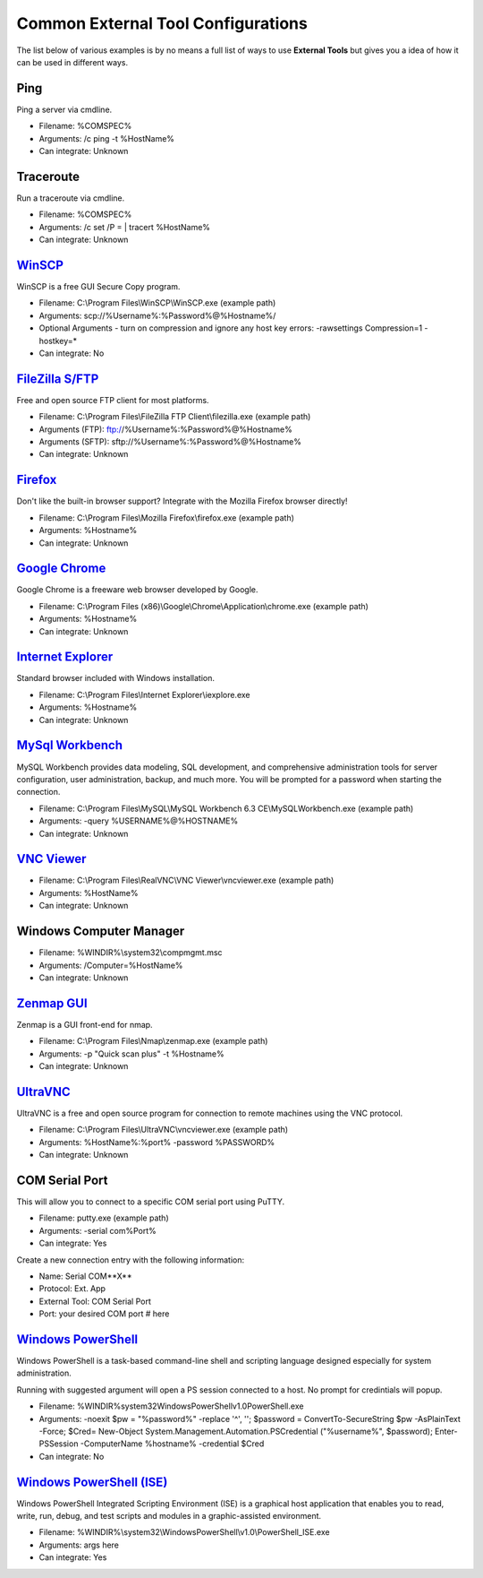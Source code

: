 ***********************************
Common External Tool Configurations
***********************************

The list below of various examples is by no means a full list of ways to use
**External Tools** but gives you a idea of how it can be used in different ways.

Ping
====
Ping a server via cmdline.

- Filename: %COMSPEC%
- Arguments: /c ping -t %HostName%
- Can integrate: Unknown

Traceroute
==========
Run a traceroute via cmdline.

- Filename: %COMSPEC%
- Arguments: /c set /P = | tracert %HostName%
- Can integrate: Unknown

`WinSCP <https://winscp.net/eng/index.php>`_
============================================
WinSCP is a free GUI Secure Copy program.

- Filename: C:\\Program Files\\WinSCP\\WinSCP.exe (example path)
- Arguments: scp://%Username%:%Password%@%Hostname%/
- Optional Arguments - turn on compression and ignore any host key errors: -rawsettings Compression=1 -hostkey=*
- Can integrate: No

`FileZilla S/FTP <https://filezilla-project.org/>`_
===================================================
Free and open source FTP client for most platforms.

- Filename: C:\\Program Files\\FileZilla FTP Client\\filezilla.exe (example path)
- Arguments (FTP): ftp://%Username%:%Password%@%Hostname%
- Arguments (SFTP): sftp://%Username%:%Password%@%Hostname%
- Can integrate: Unknown

`Firefox <https://www.mozilla.org/en-US/firefox/new/>`_
=======================================================
Don't like the built-in browser support? Integrate with the Mozilla Firefox browser directly!

- Filename: C:\\Program Files\\Mozilla Firefox\\firefox.exe (example path)
- Arguments: %Hostname%
- Can integrate: Unknown

`Google Chrome <https://www.google.com/chrome/browser/desktop/index.html>`_
===========================================================================
Google Chrome is a freeware web browser developed by Google.

- Filename: C:\\Program Files (x86)\\Google\\Chrome\\Application\\chrome.exe (example path)
- Arguments: %Hostname%
- Can integrate: Unknown

`Internet Explorer <http://microsoft.com/ie>`_
==============================================
Standard browser included with Windows installation.

- Filename: C:\\Program Files\\Internet Explorer\\iexplore.exe
- Arguments: %Hostname%
- Can integrate: Unknown

`MySql Workbench <http://www.mysql.com/products/workbench/>`_
=============================================================
MySQL Workbench provides data modeling, SQL development, and comprehensive administration tools for server configuration, user administration, backup, and much more. You will be prompted for a password when starting the connection.

- Filename: C:\\Program Files\\MySQL\\MySQL Workbench 6.3 CE\\MySQLWorkbench.exe (example path)
- Arguments: -query %USERNAME%@%HOSTNAME%
- Can integrate: Unknown

`VNC Viewer <https://www.realvnc.com/download/viewer/>`_
=========================================================

- Filename: C:\\Program Files\\RealVNC\\VNC Viewer\\vncviewer.exe (example path)
- Arguments: %HostName%
- Can integrate: Unknown

Windows Computer Manager
========================

- Filename: %WINDIR%\\system32\\compmgmt.msc
- Arguments: /Computer=%HostName%
- Can integrate: Unknown

`Zenmap GUI <https://nmap.org/zenmap/>`_
========================================
Zenmap is a GUI front-end for nmap.

- Filename: C:\\Program Files\\Nmap\\zenmap.exe (example path)
- Arguments: -p "Quick scan plus" -t %Hostname%
- Can integrate: Unknown

`UltraVNC <https://nmap.org/zenmap/>`_
======================================
UltraVNC is a free and open source program for connection to remote machines using the VNC protocol.

- Filename: C:\\Program Files\\UltraVNC\\vncviewer.exe (example path)
- Arguments: %HostName%:%port% -password %PASSWORD%
- Can integrate: Unknown

COM Serial Port
===============
This will allow you to connect to a specific COM serial port using PuTTY.

- Filename: putty.exe (example path)
- Arguments: -serial com%Port%
- Can integrate: Yes

Create a new connection entry with the following information:

- Name: Serial COM**X**
- Protocol: Ext. App
- External Tool: COM Serial Port
- Port: your desired COM port # here

`Windows PowerShell <https://docs.microsoft.com/en-us/windows-server/administration/windows-commands/powershell>`_
=========================================================================================================================================================================
Windows PowerShell is a task-based command-line shell and scripting language designed especially for system administration.

Running with suggested argument will open a PS session connected to a host. No prompt for credintials will popup.

- Filename: %WINDIR%\system32\WindowsPowerShell\v1.0\PowerShell.exe
- Arguments: -noexit $pw = \"%password%\" -replace '\^', ''; $password = ConvertTo-SecureString $pw -AsPlainText -Force; $Cred= New-Object System.Management.Automation.PSCredential (\"%username%\", $password); Enter-PSSession -ComputerName %hostname% -credential $Cred
- Can integrate: No

`Windows PowerShell (ISE) <https://docs.microsoft.com/en-us/windows-server/administration/windows-commands/powershell_ise>`_
=========================================================================================================================================================================
Windows PowerShell Integrated Scripting Environment (ISE) is a graphical host application that enables you to read, write, run, debug, and test scripts and modules in a graphic-assisted environment.

- Filename: %WINDIR%\\system32\\WindowsPowerShell\\v1.0\\PowerShell_ISE.exe
- Arguments: args here
- Can integrate: Yes
